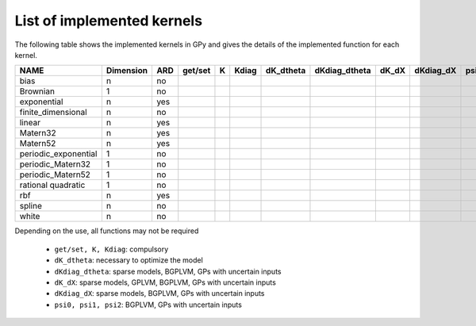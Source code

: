 
***************************
List of implemented kernels
***************************

The following table shows the implemented kernels in GPy and gives the details of the implemented function for each kernel.

==================== =========== =====  ===========  ======  ======= =========== =============== ======= =========== ====== ====== =======
NAME                  Dimension   ARD   get/set      K       Kdiag   dK_dtheta   dKdiag_dtheta   dK_dX   dKdiag_dX   psi0   psi1   psi2
==================== =========== =====  ===========  ======  ======= =========== =============== ======= =========== ====== ====== =======
bias                 n           no     |tick|       |tick|  |tick|  |tick|      |tick|          |tick|  |tick|      |tick| |tick| |tick|
-------------------- ----------- -----  -----------  ------  ------- ----------- --------------- ------- ----------- ------ ------ -------
Brownian             1           no     |tick|       |tick|  |tick|  |tick|      |tick|          |tick|  |tick|                 
-------------------- ----------- -----  -----------  ------  ------- ----------- --------------- ------- ----------- ------ ------ -------
exponential          n           yes    |tick|       |tick|  |tick|  |tick|      |tick|          |tick|  |tick|
-------------------- ----------- -----  -----------  ------  ------- ----------- --------------- ------- ----------- ------ ------ -------
finite_dimensional   n           no     |tick|       |tick|  |tick|  |tick|      |tick| 
-------------------- ----------- -----  -----------  ------  ------- ----------- --------------- ------- ----------- ------ ------ -------
linear               n           yes    |tick|       |tick|  |tick|  |tick|      |tick|          |tick|              |tick| |tick| |tick|
-------------------- ----------- -----  -----------  ------  ------- ----------- --------------- ------- ----------- ------ ------ -------
Matern32             n           yes    |tick|       |tick|  |tick|  |tick|      |tick|          |tick|  |tick|        
-------------------- ----------- -----  -----------  ------  ------- ----------- --------------- ------- ----------- ------ ------ -------
Matern52             n           yes    |tick|       |tick|  |tick|  |tick|      |tick|          |tick|  |tick|
-------------------- ----------- -----  -----------  ------  ------- ----------- --------------- ------- ----------- ------ ------ -------
periodic_exponential 1           no     |tick|       |tick|  |tick|  |tick|      |tick|
-------------------- ----------- -----  -----------  ------  ------- ----------- --------------- ------- ----------- ------ ------ -------
periodic_Matern32    1           no     |tick|       |tick|  |tick|  |tick|      |tick|
-------------------- ----------- -----  -----------  ------  ------- ----------- --------------- ------- ----------- ------ ------ -------
periodic_Matern52    1           no     |tick|       |tick|  |tick|  |tick|      |tick|
-------------------- ----------- -----  -----------  ------  ------- ----------- --------------- ------- ----------- ------ ------ -------
rational quadratic   1           no     |tick|       |tick|  |tick|  |tick|      |tick|          |tick|  |tick|                           
-------------------- ----------- -----  -----------  ------  ------- ----------- --------------- ------- ----------- ------ ------ -------
rbf                  n           yes    |tick|       |tick|  |tick|  |tick|      |tick|          |tick|  |tick|      |tick| |tick| |tick|
-------------------- ----------- -----  -----------  ------  ------- ----------- --------------- ------- ----------- ------ ------ -------
spline               n           no     |tick|       |tick|  |tick|  |tick|      |tick|                  |tick|     
-------------------- ----------- -----  -----------  ------  ------- ----------- --------------- ------- ----------- ------ ------ -------
white                n           no     |tick|       |tick|  |tick|  |tick|      |tick|          |tick|  |tick|      |tick| |tick| |tick|
==================== =========== =====  ===========  ======  ======= =========== =============== ======= =========== ====== ====== =======

Depending on the use, all functions may not be required

    * ``get/set, K, Kdiag``: compulsory
    * ``dK_dtheta``: necessary to optimize the model
    * ``dKdiag_dtheta``: sparse models, BGPLVM, GPs with uncertain inputs
    * ``dK_dX``: sparse models, GPLVM, BGPLVM, GPs with uncertain inputs
    * ``dKdiag_dX``: sparse models, BGPLVM, GPs with uncertain inputs
    * ``psi0, psi1, psi2``: BGPLVM, GPs with uncertain inputs

..  |tick| image:: Figures/tick.png

